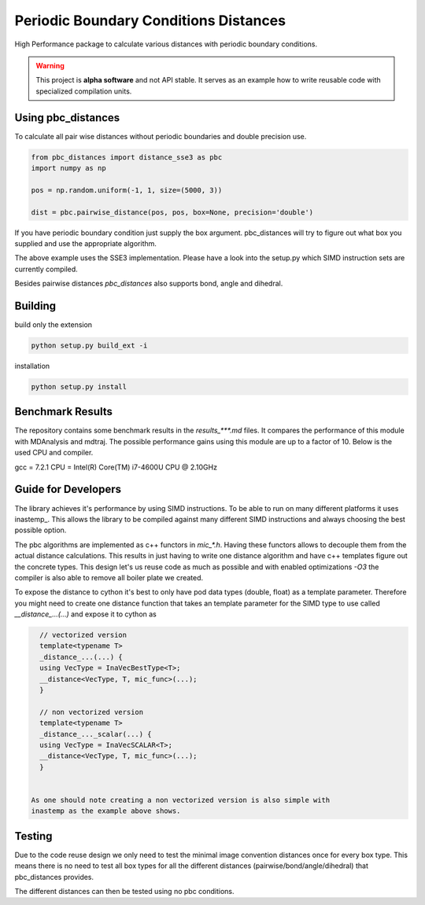 =========================================
  Periodic Boundary Conditions Distances
=========================================

High Performance package to calculate various distances with periodic boundary
conditions.

.. warning::
   This project is **alpha software** and not API stable. It serves as an
   example how to write reusable code with specialized compilation units.


Using pbc_distances
===================

To calculate all pair wise distances without periodic boundaries and double precision use.

.. code:: python

   from pbc_distances import distance_sse3 as pbc
   import numpy as np

   pos = np.random.uniform(-1, 1, size=(5000, 3))

   dist = pbc.pairwise_distance(pos, pos, box=None, precision='double')

If you have periodic boundary condition just supply the box argument.
pbc_distances will try to figure out what box you supplied and use the
appropriate algorithm.

The above example uses the SSE3 implementation. Please have a look into the
setup.py which SIMD instruction sets are currently compiled.

Besides pairwise distances `pbc_distances` also supports bond, angle and dihedral.

Building
========

build only the extension

.. code:: bash

   python setup.py build_ext -i

installation

.. code:: bash

   python setup.py install


Benchmark Results
================

The repository contains some benchmark results in the `results_***.md` files.
It compares the performance of this module with MDAnalysis and mdtraj. The
possible performance gains using this module are up to a factor of 10. 
Below is the used CPU and compiler.

gcc = 7.2.1
CPU = Intel(R) Core(TM) i7-4600U CPU @ 2.10GHz

Guide for Developers
====================

The library achieves it's performance by using SIMD instructions. To be able to
run on many different platforms it uses inastemp_. This allows the library to be
compiled against many different SIMD instructions and always choosing the best
possible option.

The pbc algorithms are implemented as c++ functors in `mic_*.h`. Having these
functors allows to decouple them from the actual distance calculations. This
results in just having to write one distance algorithm and have c++ templates
figure out the concrete types. This design let's us reuse code as much as
possible and with enabled optimizations `-O3` the compiler is also able to
remove all boiler plate we created.

To expose the distance to cython it's best to only have pod data types (double,
float) as a template parameter. Therefore you might need to create one distance
function that takes an template parameter for the SIMD type to use called
`__distance_...(...)` and expose it to cython as

.. code:: c++

   // vectorized version
   template<typename T>
   _distance_...(...) {
   using VecType = InaVecBestType<T>;
   __distance<VecType, T, mic_func>(...);
   }

   // non vectorized version
   template<typename T>
   _distance_..._scalar(...) {
   using VecType = InaVecSCALAR<T>;
   __distance<VecType, T, mic_func>(...);
   }


 As one should note creating a non vectorized version is also simple with
 inastemp as the example above shows.


Testing
=======

Due to the code reuse design we only need to test the minimal image convention
distances once for every box type. This means there is no need to test all box
types for all the different distances (pairwise/bond/angle/dihedral) that
pbc_distances provides.

The different distances can then be tested using no pbc conditions.
